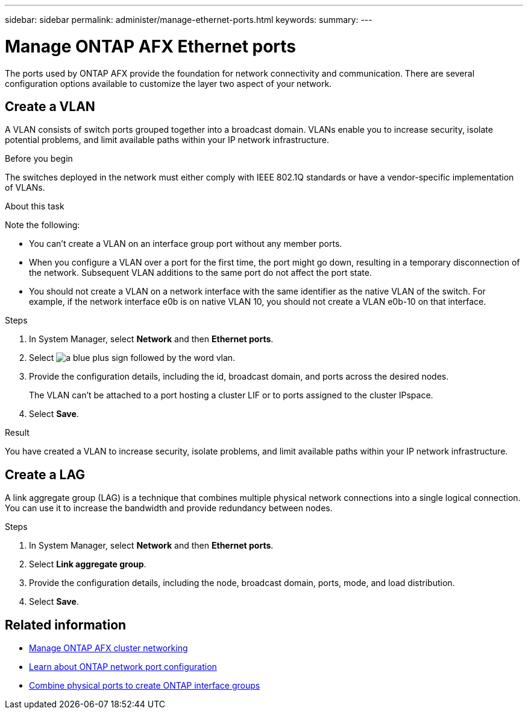 ---
sidebar: sidebar
permalink: administer/manage-ethernet-ports.html
keywords: 
summary: 
---

= Manage ONTAP AFX Ethernet ports
:icons: font
:imagesdir: ../media/

[.lead]
The ports used by ONTAP AFX provide the foundation for network connectivity and communication. There are several configuration options available to customize the layer two aspect of your network.

== Create a VLAN

A VLAN consists of switch ports grouped together into a broadcast domain.  VLANs enable you to increase security, isolate potential problems, and limit available paths within your IP network infrastructure.

.Before you begin

The switches deployed in the network must either comply with IEEE 802.1Q standards or have a vendor-specific implementation of VLANs.

.About this task

Note the following:

* You can't create a VLAN on an interface group port without any member ports.
//* A VLAN can’t be created on an interface group port that contains no member ports.
* When you configure a VLAN over a port for the first time, the port might go down, resulting in a temporary disconnection of the network. Subsequent VLAN additions to the same port do not affect the port state.
* You should not create a VLAN on a network interface with the same identifier as the native VLAN of the switch. For example, if the network interface e0b is on native VLAN 10, you should not create a VLAN e0b-10 on that interface.

.Steps

. In System Manager, select *Network* and then *Ethernet ports*.
. Select image:icon_vlan.png[a blue plus sign followed by the word vlan].
. Provide the configuration details, including the id, broadcast domain, and ports across the desired nodes.
+
The VLAN can’t be attached to a port hosting a cluster LIF or to ports assigned to the cluster IPspace.
. Select *Save*.

.Result

You have created a VLAN to increase security, isolate problems, and limit available paths within your IP network infrastructure.

== Create a LAG

A link aggregate group (LAG) is a technique that combines multiple physical network connections into a single logical connection. You can use it to increase the bandwidth and provide redundancy between nodes.

.Steps

. In System Manager, select *Network* and then *Ethernet ports*.
. Select *Link aggregate group*.
//. Select image:icon_vlan.png[a blue plus sign followed by the word lag].
. Provide the configuration details, including the node, broadcast domain, ports, mode, and load distribution.
. Select *Save*.

== Related information

* link:../administer/manage-cluster-networking.html[Manage ONTAP AFX cluster networking]

* https://docs.netapp.com/us-en/ontap/networking/configure_network_ports_cluster_administrators_only_overview.html[Learn about ONTAP network port configuration^]

* https://docs.netapp.com/us-en/ontap/networking/combine_physical_ports_to_create_interface_groups.html[Combine physical ports to create ONTAP interface groups^]
